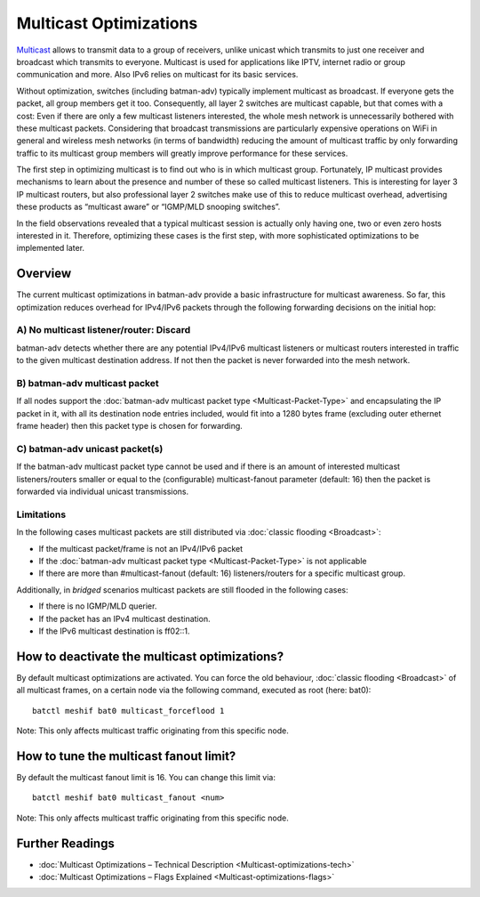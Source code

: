 .. SPDX-License-Identifier: GPL-2.0

=======================
Multicast Optimizations
=======================

.. image:: Multicast.svg

`Multicast <https://en.wikipedia.org/wiki/Multicast>`__ allows to
transmit data to a group of receivers, unlike unicast which transmits to
just one receiver and broadcast which transmits to everyone. Multicast
is used for applications like IPTV, internet radio or group
communication and more. Also IPv6 relies on multicast for its basic
services.

Without optimization, switches (including batman-adv) typically
implement multicast as broadcast. If everyone gets the packet, all group
members get it too. Consequently, all layer 2 switches are multicast
capable, but that comes with a cost: Even if there are only a few
multicast listeners interested, the whole mesh network is unnecessarily
bothered with these multicast packets. Considering that broadcast
transmissions are particularly expensive operations on WiFi in general
and wireless mesh networks (in terms of bandwidth) reducing the amount
of multicast traffic by only forwarding traffic to its multicast group
members will greatly improve performance for these services.

The first step in optimizing multicast is to find out who is in which
multicast group. Fortunately, IP multicast provides mechanisms to learn
about the presence and number of these so called multicast listeners.
This is interesting for layer 3 IP multicast routers, but also
professional layer 2 switches make use of this to reduce multicast
overhead, advertising these products as “multicast aware” or “IGMP/MLD
snooping switches”.

In the field observations revealed that a typical multicast session is
actually only having one, two or even zero hosts interested in it.
Therefore, optimizing these cases is the first step, with more
sophisticated optimizations to be implemented later.

Overview
========

The current multicast optimizations in batman-adv provide a basic
infrastructure for multicast awareness. So far, this optimization
reduces overhead for IPv4/IPv6 packets through the following forwarding
decisions on the initial hop:

.. image:: batman-adv-multicast-type-decision.svg

A) No multicast listener/router: Discard
----------------------------------------

.. image:: basic-multicast-no-receiver.svg

batman-adv detects whether there are any potential IPv4/IPv6 multicast
listeners or multicast routers interested in traffic to the given
multicast destination address. If not then the packet is never forwarded
into the mesh network.

B) batman-adv multicast packet
------------------------------

.. image:: basic-multicast-multiple-receivers-mcast.svg

If all nodes support the :doc:`batman-adv multicast packet type <Multicast-Packet-Type>`
and encapsulating the IP packet in it, with all its
destination node entries included, would fit into a 1280 bytes frame
(excluding outer ethernet frame header) then this packet type is chosen
for forwarding.

C) batman-adv unicast packet(s)
-------------------------------

.. image:: basic-multicast-multiple-receivers.svg

If the batman-adv multicast packet type cannot be used and if there is
an amount of interested multicast listeners/routers smaller or equal to
the (configurable) multicast-fanout parameter (default: 16) then the
packet is forwarded via individual unicast transmissions.

Limitations
-----------

.. image:: basic-multicast-many-receivers.svg

In the following cases multicast packets are still distributed via
:doc:`classic flooding <Broadcast>`:

* If the multicast packet/frame is not an IPv4/IPv6 packet
* If the :doc:`batman-adv multicast packet type <Multicast-Packet-Type>` is
  not applicable
* If there are more than #multicast-fanout (default: 16)
  listeners/routers for a specific multicast group.

Additionally, in *bridged* scenarios multicast packets are still flooded
in the following cases:

* If there is no IGMP/MLD querier.
* If the packet has an IPv4 multicast destination.
* If the IPv6 multicast destination is ff02::1.

How to deactivate the multicast optimizations?
==============================================

By default multicast optimizations are activated. You can force the old
behaviour, :doc:`classic flooding <Broadcast>` of all multicast frames, on a
certain node via the following command, executed as root (here: bat0):

::

  batctl meshif bat0 multicast_forceflood 1

Note: This only affects multicast traffic originating from this specific
node.

How to tune the multicast fanout limit?
=======================================

By default the multicast fanout limit is 16. You can change this limit
via:

::

  batctl meshif bat0 multicast_fanout <num>

Note: This only affects multicast traffic originating from this specific
node.

Further Readings
================

* :doc:`Multicast Optimizations – Technical Description <Multicast-optimizations-tech>`
* :doc:`Multicast Optimizations – Flags Explained <Multicast-optimizations-flags>`
